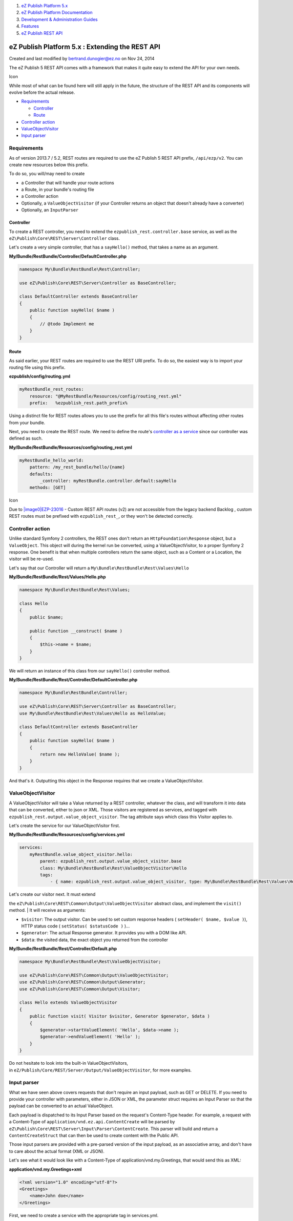 #. `eZ Publish Platform 5.x <index.html>`__
#. `eZ Publish Platform
   Documentation <eZ-Publish-Platform-Documentation_1114149.html>`__
#. `Development & Administration Guides <6291674.html>`__
#. `Features <Features_12781009.html>`__
#. `eZ Publish REST API <eZ-Publish-REST-API_6292277.html>`__

eZ Publish Platform 5.x : Extending the REST API
================================================

Created and last modified by bertrand.dunogier@ez.no on Nov 24, 2014

 

The eZ Publish 5 REST API comes with a framework that makes it quite
easy to extend the API for your own needs.

Icon

While most of what can be found here will still apply in the future, the
structure of the REST API and its components will evolve before the
actual release.

-  `Requirements <#ExtendingtheRESTAPI-Requirements>`__

   -  `Controller <#ExtendingtheRESTAPI-Controller>`__
   -  `Route <#ExtendingtheRESTAPI-Route>`__

-  `Controller action <#ExtendingtheRESTAPI-Controlleraction>`__
-  `ValueObjectVisitor <#ExtendingtheRESTAPI-ValueObjectVisitor>`__
-  `Input parser <#ExtendingtheRESTAPI-Inputparser>`__

Requirements
------------

As of version 2013.7 / 5.2, REST routes are required to use the eZ
Publish 5 REST API prefix, ``/api/ezp/v2``. You can create new resources
below this prefix.

To do so, you will/may need to create

-  a Controller that will handle your route actions
-  a Route, in your bundle's routing file
-  a Controller action
-  Optionally, a ``ValueObjectVisitor`` (if your Controller returns an
   object that doesn't already have a converter)
-  Optionally, an ``InputParser``

Controller
~~~~~~~~~~

To create a REST controller, you need to extend the
``ezpublish_rest.controller.base`` service, as well as the
``eZ\Publish\Core\REST\Server\Controller`` class.

Let's create a very simple controller, that has a ``sayHello()`` method,
that takes a name as an argument.

**My/Bundle/RestBundle/Controller/DefaultController.php**

.. code:: theme:

    namespace My\Bundle\RestBundle\Rest\Controller;
     
    use eZ\Publish\Core\REST\Server\Controller as BaseController;
     
    class DefaultController extends BaseController
    {
        public function sayHello( $name )
        {
            // @todo Implement me
        }
    }

Route
~~~~~

As said earlier, your REST routes are required to use the REST URI
prefix. To do so, the easiest way is to import your routing file using
this prefix.

**ezpublish/config/routing.yml**

.. code:: theme:

    myRestBundle_rest_routes:
        resource: "@MyRestBundle/Resources/config/routing_rest.yml"
        prefix:   %ezpublish_rest.path_prefix%

Using a distinct file for REST routes allows you to use the prefix for
all this file's routes without affecting other routes from your bundle.

Next, you need to create the REST route. We need to define the route's
`controller as a
service <http://symfony.com/doc/current/cookbook/controller/service.html>`__
since our controller was defined as such.

**My/Bundle/RestBundle/Resources/config/routing\_rest.yml**

.. code:: theme:

    myRestBundle_hello_world:
        pattern: /my_rest_bundle/hello/{name}
        defaults:
            _controller: myRestBundle.controller.default:sayHello
        methods: [GET]

Icon

Due to `|image0|\ EZP-23016 <https://jira.ez.no/browse/EZP-23016>`__ -
Custom REST API routes (v2) are not accessible from the legacy backend
Backlog , custom REST routes must be prefixed with ``ezpublish_rest_``,
or they won't be detected correctly.

Controller action
-----------------

Unlike standard Symfony 2 controllers, the REST ones don't return an
``HttpFoundation\Response`` object, but a ``ValueObject``. This object
will during the kernel run be converted, using a ValueObjectVisitor, to
a proper Symfony 2 response. One benefit is that when multiple
controllers return the same object, such as a Content or a Location, the
visitor will be re-used.

Let's say that our Controller will return a
``My\Bundle\RestBundle\Rest\Values\Hello``

**My/Bundle/RestBundle/Rest/Values/Hello.php**

.. code:: theme:

    namespace My\Bundle\RestBundle\Rest\Values;
     
    class Hello
    {
        public $name;
     
        public function __construct( $name )
        {
            $this->name = $name;
        }
    }

We will return an instance of this class from our ``sayHello()``
controller method.

**My/Bundle/RestBundle/Rest/Controller/DefaultController.php**

.. code:: theme:

    namespace My\Bundle\RestBundle\Controller;

    use eZ\Publish\Core\REST\Server\Controller as BaseController;
    use My\Bundle\RestBundle\Rest\Values\Hello as HelloValue;

    class DefaultController extends BaseController
    {
        public function sayHello( $name )
        {
            return new HelloValue( $name );
        }
    }

And that's it. Outputting this object in the Response requires that we
create a ValueObjectVisitor.

ValueObjectVisitor
------------------

A ValueObjectVisitor will take a Value returned by a REST controller,
whatever the class, and will transform it into data that can be
converted, either to json or XML. Those visitors are registered as
services, and tagged with
``ezpublish_rest.output.value_object_visitor``. The tag attribute says
which class this Visitor applies to.

Let's create the service for our ValueObjectVisitor first.

**My/Bundle/RestBundle/Resources/config/services.yml**

.. code:: theme:

    services:
        myRestBundle.value_object_visitor.hello:
            parent: ezpublish_rest.output.value_object_visitor.base
            class: My\Bundle\RestBundle\Rest\ValueObjectVisitor\Hello
            tags:
                - { name: ezpublish_rest.output.value_object_visitor, type: My\Bundle\RestBundle\Rest\Values\Hello }

| Let's create our visitor next. It must extend
the \ ``eZ\Publish\Core\REST\Common\Output\ValueObjectVisitor`` abstract
class, and implement the ``visit()`` method.
| It will receive as arguments:

-  ``$visitor``: The output visitor. Can be used to set custom response
   headers ( ``setHeader( $name, $value )``), HTTP status code (
   ``setStatus( $statusCode )`` )...
-  ``$generator``: The actual Response generator. It provides you with a
   DOM like API.
-  ``$data``: the visited data, the exact object you returned from the
   controller 

**My/Bundle/RestBundle/Rest/Controller/Default.php**

.. code:: theme:

    namespace My\Bundle\RestBundle\Rest\ValueObjectVisitor;

    use eZ\Publish\Core\REST\Common\Output\ValueObjectVisitor;
    use eZ\Publish\Core\REST\Common\Output\Generator;
    use eZ\Publish\Core\REST\Common\Output\Visitor;

    class Hello extends ValueObjectVisitor
    {
        public function visit( Visitor $visitor, Generator $generator, $data )
        {
            $generator->startValueElement( 'Hello', $data->name );
            $generator->endValueElement( 'Hello' );
        }
    }

Do not hesitate to look into the built-in ValueObjectVisitors,
in \ ``eZ/Publish/Core/REST/Server/Output/ValueObjectVisitor``, for more
examples.

Input parser
------------

What we have seen above covers requests that don't require an input
payload, such as GET or DELETE. If you need to provide your controller
with parameters, either in JSON or XML, the parameter struct requires an
Input Parser so that the payload can be converted to an actual
ValueObject.

Each payload is dispatched to its Input Parser based on the request's
Content-Type header. For example, a request with a Content-Type of
``application/vnd.ez.api.ContentCreate`` will be parsed by
``eZ\Publish\Core\REST\Server\Input\Parser\ContentCreate``. This parser
will build and return a ``ContentCreateStruct`` that can then be used to
create content with the Public API.

Those input parsers are provided with a pre-parsed version of the input
payload, as an associative array, and don't have to care about the
actual format (XML or JSON).

Let's see what it would look like with a Content-Type of
application/vnd.my.Greetings, that would send this as XML:

**application/vnd.my.Greetings+xml**

.. code:: theme:

    <?xml version="1.0" encoding="utf-8"?>
    <Greetings>
        <name>John doe</name>
    </Greetings>

First, we need to create a service with the appropriate tag in
services.yml.

**My/Bundle/RestBundle/Resources/config/services.yml**

.. code:: theme:

    services:
        myRestBundle.input_parser.Greetings:
            parent: ezpublish_rest.input.parser
            class: My\Bundle\RestBundle\Rest\InputParser\Greetings
            tags:
                - { name: ezpublish_rest.input.parser, mediaType: application/vnd.my.Greetings }

The mediaType attribute of the ezpublish\_rest.input.parser tag maps our
Content Type to the input parser.

Let's implement our parser. It must
extend eZ\\Publish\\Core\\REST\\Server\\Input\\Parser, and implement the
``parse()`` method. It accepts as an argument the input payload,
``$data``, as an array, and an instance of \ ``ParsingDispatcher`` that
can be used to forward parsing of embedded content.

For convenience, we will consider that our input parser returns an
instance of our ``Value\Hello`` class.

**My/Bundle/RestBundle/Rest/InputParser/Greetings.php**

.. code:: theme:

    namespace My\Bundle\RestBundle\Rest\InputParser;
     
    use eZ\Publish\Core\REST\Common\Input\BaseParser;
    use eZ\Publish\Core\REST\Common\Input\ParsingDispatcher;
    use My\Bundle\RestBundle\Rest\Value\Hello;
    use eZ\Publish\Core\REST\Common\Exceptions;


    class Greetings extends BaseParser
    {
        /**
         * @return My\Bundle\RestBundle\Rest\Value\Hello
         */
        public function parse( array $data, ParsingDispatcher $parsingDispatcher )
        {
            // re-using the REST exceptions will make sure that those already have a ValueObjectVisitor
            if ( !isset( $data['name'] ) )
                throw new Exceptions\Parser( "Missing or invalid 'name' element for Greetings." );


            return new Hello( $data['name'] );
        }
    }

**My/Bundle/RestBundle/Resources/config/services.yml**

.. code:: theme:

    services:
        myRestBundle.controller.default:
            class: My\Bundle\RestBundle\Rest\Controller\Default
            parent: ezpublish_rest.controller.base

Do not hesitate to look into the built-in InputParsers, in
``eZ/Publish/Core/REST/Server/Input/Parser``, for more examples.

Comments:
---------

+--------------------------------------------------------------------------+
| On the "ValueObjectVisitor" topic (second code example):                 |
|                                                                          |
| **My/Bundle/RestBundle/Rest/Controller/Default.php**                     |
|                                                                          |
|                                                                          |
|                                                                          |
| +----------------------------------------------------------------------- |
| ---+                                                                     |
| | ``namespace`` ``My\Bundle\RestBundle\Rest\ValueObjectVisitor;``        |
|    |                                                                     |
| |                                                                        |
|    |                                                                     |
| | ``use`` ``eZ\Publish\Core\REST\Common\Output\ValueObjectVisitor;``     |
|    |                                                                     |
| | ``use`` ``eZ\Publish\Core\REST\Common\Output\Generator;``              |
|    |                                                                     |
| | ``use`` ``eZ\Publish\Core\REST\Common\Output\Visitor;``                |
|    |                                                                     |
| |                                                                        |
|    |                                                                     |
| | ``class`` ``Hello ``\ ``extends`` ``ValueObjectVisitor``               |
|    |                                                                     |
| | ``{``                                                                  |
|    |                                                                     |
| | ``    ``\ ``public`` ``function``                                      |
|    |                                                                     |
| | ``visit( Visitor ``\ ``$visitor``\ ``, Generator ``\ ``$generator``\ ` |
| `, |                                                                     |
| |  ``\ ``$data``                                                         |
|    |                                                                     |
| | ``)``                                                                  |
|    |                                                                     |
| | ``    ``\ ``{``                                                        |
|    |                                                                     |
| | ``        ``\ ``$this``\ ``->generator->startValueElement( ``\ ``'Hell |
| o' |                                                                     |
| | ``\ ``, ``\ ``$data``\ ``->name );``                                   |
|    |                                                                     |
| | ``        ``\ ``$this``\ ``->generator->endValueElement( ``\ ``'Hello' |
| `` |                                                                     |
| | ``);``                                                                 |
|    |                                                                     |
| | ``    ``\ ``}``                                                        |
|    |                                                                     |
| | ``}``                                                                  |
|    |                                                                     |
| +----------------------------------------------------------------------- |
| ---+                                                                     |
|                                                                          |
| Is the file path correct?                                                |
|                                                                          |
| |image12| Posted by marcos.loureiro@ez.no at Jul 11, 2013 15:34          |
+--------------------------------------------------------------------------+
| Moreover $this->generator is wrong.. you have to use directly            |
| $generator->. But got an error:                                          |
|                                                                          |
| .. code:: theme:                                                         |
|                                                                          |
|     <errorDescription>Output visiting failed: Invalid start: Trying to o |
| pen valueElement inside document, valid parent nodes are: objectElement, |
|  hashElement, list.</errorDescription>                                   |
|                                                                          |
| So i replace code via                                                    |
|                                                                          |
| .. code:: theme:                                                         |
|                                                                          |
|     <?php                                                                |
|                                                                          |
|     namespace Ez\RestBundle\Rest\ValueObjectVisitor;                     |
|                                                                          |
|     use eZ\Publish\Core\REST\Common\Output\ValueObjectVisitor;           |
|     use eZ\Publish\Core\REST\Common\Output\Generator;                    |
|     use eZ\Publish\Core\REST\Common\Output\Visitor;                      |
|                                                                          |
|     class Hello extends ValueObjectVisitor                               |
|     {                                                                    |
|         public function visit( Visitor $visitor, Generator $generator, $ |
| data )                                                                   |
|         {                                                                |
|             $generator->startObjectElement( 'Test' );                    |
|                                                                          |
|             $generator->startValueElement( 'Hello', $data->name );       |
|             $generator->endValueElement( 'Hello' );                      |
|                                                                          |
|             $generator->endObjectElement( 'Test' );                      |
|         }                                                                |
|     }                                                                    |
|                                                                          |
| and it works..                                                           |
|                                                                          |
| Maybe to complete this tutorial, if you would like to generate your      |
| result with json, you just have to pass to header                        |
| Accept: application/vnd.ez.api.Test+json                                 |
|                                                                          |
| Got an other issue; your controller is wrong \ |(smile)| If you create   |
| on service                                                               |
|                                                                          |
| .. code:: theme:                                                         |
|                                                                          |
|     myRestBundle.controller.default:                                     |
|         class: Ez\RestBundle\Rest\Controller\DefaultController           |
|         parent: ezpublish_rest.controller.base                           |
|                                                                          |
| you have to create your DefaultController.php which contains             |
|                                                                          |
| .. code:: theme:                                                         |
|                                                                          |
|     <?php                                                                |
|                                                                          |
|     namespace Ez\RestBundle\Rest\Controller;                             |
|                                                                          |
|     use eZ\Publish\Core\REST\Server\Controller as BaseController;        |
|     use Ez\RestBundle\Rest\Values\Hello as HelloValue;                   |
|                                                                          |
|     class DefaultController extends BaseController                       |
|     {                                                                    |
|         public function sayHello( $name )                                |
|         {                                                                |
|             return new HelloValue( $name );                              |
|         }                                                                |
|     }                                                                    |
|                                                                          |
| Promise, i'm done for now \ |(wink)|                                     |
|                                                                          |
| |image13| Posted by philippe.vincent-royol@ez.no at Oct 07, 2013 19:49   |
+--------------------------------------------------------------------------+
| One more thing: when adding your rest routes, in                         |
| ezpublish/config/routing.yml, it is important to put them ABOVE the      |
| routes form the EzPublishRestBundle, as those ones contain a last        |
| "catchall" route which will prevent the new ones to be triggered         |
|                                                                          |
| |image14| Posted by gaetano.giunta@ez.no at Jan 17, 2014 17:52           |
+--------------------------------------------------------------------------+
| If you want a custom REST route to be recognized from the legacy         |
| backend, it MUST be prefixed with ``ezpublish_rest_``, so, in your       |
| routing\_rest.yml, this will not work:                                   |
|                                                                          |
| **My/Bundle/RestBundle/Resources/config/routing\_rest.yml**              |
| .. code:: theme:                                                         |
|                                                                          |
|     my_custom_bundle_rest_route:                                         |
|         pattern: /customroute                                            |
|         defaults:                                                        |
|             _controller: my_custom_bundle.rest.controller.action:getStuf |
| f                                                                        |
|         methods: [GET]                                                   |
|                                                                          |
| but this will:                                                           |
|                                                                          |
| **My/Bundle/RestBundle/Resources/config/routing\_rest.yml**              |
| .. code:: theme:                                                         |
|                                                                          |
|     ezpublish_rest_my_custom_bundle_rest_route:                          |
|         pattern: /customroute                                            |
|         defaults:                                                        |
|             _controller: my_custom_bundle.rest.controller.action:getStuf |
| f                                                                        |
|         methods: [GET]                                                   |
|                                                                          |
| |image15| Posted by jgamez at Jun 16, 2014 14:28                         |
+--------------------------------------------------------------------------+
| `Jérôme Gamez <https://doc.ez.no/display/~jgamez>`__ there is a          |
| parameter you can use for that:                                          |
|                                                                          |
| .. code:: diff-line-pre                                                  |
|                                                                          |
|     legacy_aware_routes                                                  |
|                                                                          |
| |image16| Posted by gaetano.giunta@ez.no at Jun 16, 2014 14:36           |
+--------------------------------------------------------------------------+
| `Gaetano Giunta <https://doc.ez.no/display/~gaetano.giunta@ez.no>`__ :   |
| What ``legacy_aware_routes`` have to do with REST ?                      |
|                                                                          |
| |image17| Posted by jerome.vieilledent@ez.no at Jun 16, 2014 14:51       |
+--------------------------------------------------------------------------+
| `Jérôme Gamez <https://doc.ez.no/display/~jgamez>`__ AFAICT, you need    |
| above all to use the right prefix:                                       |
|                                                                          |
| .. code:: theme:                                                         |
|                                                                          |
|     myRestBundle_rest_routes:                                            |
|         resource: "@MyRestBundle/Resources/config/routing_rest.yml"      |
|         prefix:   %ezpublish_rest.path_prefix%                           |
|                                                                          |
| Besides, you should use ``path`` instead of ``pattern`` to be forward    |
| compatible with Symfony 3.0 \ |(wink)|                                   |
|                                                                          |
| |image18| Posted by jerome.vieilledent@ez.no at Jun 16, 2014 14:53       |
+--------------------------------------------------------------------------+
| `Gaetano                                                                 |
| Giunta <https://doc.ez.no/display/~gaetano.giunta@ez.no>`__: Sadly,      |
| setting the \ ``legacy_aware_routes`` parameter didn't work for me.      |
|                                                                          |
| `Jérôme                                                                  |
| Vieilledent <https://doc.ez.no/display/~jerome.vieilledent@ez.no>`__: I  |
| will exchange ``pattern`` with ``path``, thank you for the hint! I have  |
| imported the routes like you said, and stated in the docs above, but     |
| still no luck. Only prefixing my distinct routes                         |
| with \ ``ezpublish_rest_ ``\ worked so far to make them available for    |
| the legacy backend. For the non-legacy environment, everything worked    |
| fine without the "special" route names.                                  |
|                                                                          |
| |image19| Posted by jgamez at Jun 16, 2014 15:02                         |
+--------------------------------------------------------------------------+
| Ah my bad, sorry \ `Gaetano                                              |
| Giunta <https://doc.ez.no/display/~gaetano.giunta@ez.no>`__... Using     |
| ``legacy_aware_routes`` should indeed work. I think an issue should be   |
| reported \ |(wink)|                                                      |
|                                                                          |
| |image20| Posted by jerome.vieilledent@ez.no at Jun 16, 2014 15:16       |
+--------------------------------------------------------------------------+

Document generated by Confluence on Mar 03, 2015 15:12

.. |image0| image:: https://jira.ez.no/images/icons/issuetypes/bug.png
.. |image1| image:: images/icons/contenttypes/comment_16.png
.. |(smile)| image:: images/icons/emoticons/smile.png
.. |(wink)| image:: images/icons/emoticons/wink.png
.. |image4| image:: images/icons/contenttypes/comment_16.png
.. |image5| image:: images/icons/contenttypes/comment_16.png
.. |image6| image:: images/icons/contenttypes/comment_16.png
.. |image7| image:: images/icons/contenttypes/comment_16.png
.. |image8| image:: images/icons/contenttypes/comment_16.png
.. |image9| image:: images/icons/contenttypes/comment_16.png
.. |image10| image:: images/icons/contenttypes/comment_16.png
.. |image11| image:: images/icons/contenttypes/comment_16.png
.. |image12| image:: images/icons/contenttypes/comment_16.png
.. |image13| image:: images/icons/contenttypes/comment_16.png
.. |image14| image:: images/icons/contenttypes/comment_16.png
.. |image15| image:: images/icons/contenttypes/comment_16.png
.. |image16| image:: images/icons/contenttypes/comment_16.png
.. |image17| image:: images/icons/contenttypes/comment_16.png
.. |image18| image:: images/icons/contenttypes/comment_16.png
.. |image19| image:: images/icons/contenttypes/comment_16.png
.. |image20| image:: images/icons/contenttypes/comment_16.png
